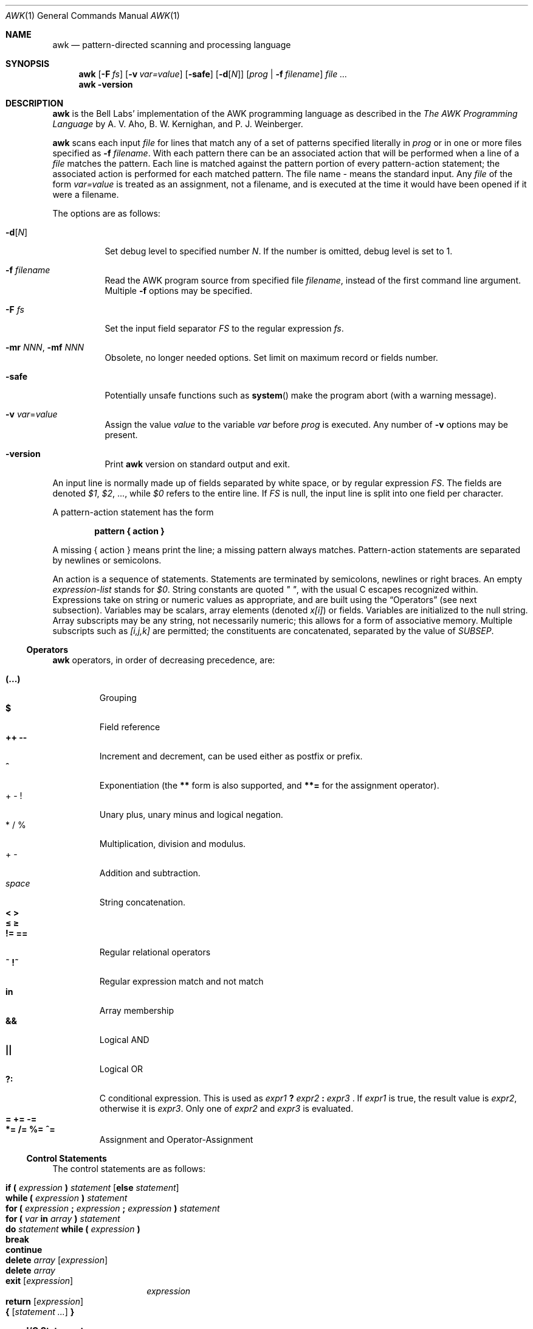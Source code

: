 .\"	$NetBSD$
.\"
.\" Copyright (C) Lucent Technologies 1997
.\" All Rights Reserved
.\"
.\" Permission to use, copy, modify, and distribute this software and
.\" its documentation for any purpose and without fee is hereby
.\" granted, provided that the above copyright notice appear in all
.\" copies and that both that the copyright notice and this
.\" permission notice and warranty disclaimer appear in supporting
.\" documentation, and that the name Lucent Technologies or any of
.\" its entities not be used in advertising or publicity pertaining
.\" to distribution of the software without specific, written prior
.\" permission.
.\"
.\" LUCENT DISCLAIMS ALL WARRANTIES WITH REGARD TO THIS SOFTWARE,
.\" INCLUDING ALL IMPLIED WARRANTIES OF MERCHANTABILITY AND FITNESS.
.\" IN NO EVENT SHALL LUCENT OR ANY OF ITS ENTITIES BE LIABLE FOR ANY
.\" SPECIAL, INDIRECT OR CONSEQUENTIAL DAMAGES OR ANY DAMAGES
.\" WHATSOEVER RESULTING FROM LOSS OF USE, DATA OR PROFITS, WHETHER
.\" IN AN ACTION OF CONTRACT, NEGLIGENCE OR OTHER TORTIOUS ACTION,
.\" ARISING OUT OF OR IN CONNECTION WITH THE USE OR PERFORMANCE OF
.\" THIS SOFTWARE.
.\"
.Dd May 25, 2008
.Dt AWK 1
.Os
.Sh NAME
.Nm awk
.Nd pattern-directed scanning and processing language
.Sh SYNOPSIS
.Nm
.Op Fl F Ar fs
.Op Fl v Ar var=value
.Op Fl safe
.Op Fl d Ns Op Ar N
.Op Ar prog | Fl f Ar filename
.Ar
.Nm
.Fl version
.Sh DESCRIPTION
.Nm
is the Bell Labs' implementation of the AWK programming language as
described in the
.Em The AWK Programming Language
by
A. V. Aho, B. W. Kernighan, and P. J. Weinberger.
.Pp
.Nm
scans each input
.Ar file
for lines that match any of a set of patterns specified literally in
.Ar prog
or in one or more files
specified as
.Fl f Ar filename .
With each pattern
there can be an associated action that will be performed
when a line of a
.Ar file
matches the pattern.
Each line is matched against the
pattern portion of every pattern-action statement;
the associated action is performed for each matched pattern.
The file name
.Ar -
means the standard input.
Any
.Ar file
of the form
.Ar var=value
is treated as an assignment, not a filename,
and is executed at the time it would have been opened if it were a filename.
.Pp
The options are as follows:
.Bl -tag -width indent
.It Fl d Ns Op Ar N
Set debug level to specified number
.Ar N .
If the number is omitted, debug level is set to 1.
.It Fl f Ar filename
Read the AWK program source from specified file
.Ar filename ,
instead of the first command line argument.
Multiple
.Fl f
options may be specified.
.It Fl F Ar fs
Set the input field separator
.Va FS
to the regular expression
.Ar fs .
.It Fl mr Ar NNN , Fl mf Ar NNN
Obsolete, no longer needed options.
Set limit on maximum record or
fields number.
.It Fl safe
Potentially unsafe functions such as
.Fn system
make the program abort (with a warning message).
.It Fl v Ar var Ns = Ns Ar value
Assign the value
.Ar value
to the variable
.Va var
before
.Ar prog
is executed.
Any number of
.Fl v
options may be present.
.It Fl version
Print
.Nm
version on standard output and exit.
.El
.Pp
An input line is normally made up of fields separated by white space,
or by regular expression
.Va FS .
The fields are denoted
.Va $1 ,
.Va $2 ,
\&..., while
.Va $0
refers to the entire line.
If
.Va FS
is null, the input line is split into one field per character.
.Pp
A pattern-action statement has the form
.Lp
.Dl pattern \&{ action \&}
.Lp
A missing \&{ action \&}
means print the line;
a missing pattern always matches.
Pattern-action statements are separated by newlines or semicolons.
.Pp
An action is a sequence of statements.
Statements are terminated by
semicolons, newlines or right braces.
An empty
.Ar expression-list
stands for
.Va $0 .
String constants are quoted
.Em \&"\ \&" ,
with the usual C escapes recognized within.
Expressions take on string or numeric values as appropriate,
and are built using the
.Sx Operators
(see next subsection).
Variables may be scalars, array elements
(denoted
.Va x[i] )
or fields.
Variables are initialized to the null string.
Array subscripts may be any string,
not necessarily numeric;
this allows for a form of associative memory.
Multiple subscripts such as
.Va [i,j,k]
are permitted; the constituents are concatenated,
separated by the value of
.Va SUBSEP .
.Ss Operators
.Nm
operators, in order of decreasing precedence, are:
.Pp
.Bl -tag -width ident -compact
.It Ic (...)
Grouping
.It Ic $
Field reference
.It Ic ++ --
Increment and decrement, can be used either as postfix or prefix.
.It Ic ^
Exponentiation (the
.Ic **
form is also supported, and
.Ic **=
for the assignment operator).
.It + - \&!
Unary plus, unary minus and logical negation.
.It * / %
Multiplication, division and modulus.
.It + -
Addition and subtraction.
.It Ar space
String concatenation.
.It Ic \*[Lt] \*[Gt]
.It Ic \*[Le] \*[Ge]
.It Ic != ==
Regular relational operators
.It Ic ~ !~
Regular expression match and not match
.It Ic in
Array membership
.It Ic "\*[Am]\*[Am]"
Logical AND
.It Ic "||"
Logical OR
.It Ic ?:
C conditional expression.
This is used as
.Ar expr1 Ic \&? Ar expr2 Ic \&: Ar expr3 No .
If
.Ar expr1
is true, the result value is
.Ar expr2 ,
otherwise it is
.Ar expr3 .
Only one of
.Ar expr2
and
.Ar expr3
is evaluated.
.It Ic = += -=
.It Ic *= /= %= ^=
Assignment and Operator-Assignment
.El
.Ss Control Statements
The control statements are as follows:
.Pp
.Bl -hang -offset indent -width indent -compact
.It Ic if \&( Ar expression Ic \&) Ar statement Bq Ic else Ar statement
.It Ic while \&( Ar expression Ic \&) Ar statement
.It Ic for \&( Ar expression Ic \&; Ar expression Ic \&; \
Ar expression Ic \&) Ar statement
.It Ic for \&( Va var Ic in Ar array Ic \&) Ar statement
.It Ic do Ar statement Ic while \&( Ar expression Ic \&)
.It Ic break
.It Ic continue
.It Ic delete Va array Bq Ar expression
.It Ic delete Va array
.It Ic exit Bq Ar expression
.Ar expression
.It Ic return Bq Ar expression
.It Ic \&{ Ar [ statement ... ] Ic \&}
.El
.Ss I/O Statements
The input/output statements are as follows:
.Pp
.Bl -tag -width indent
.It Fn close expr
Closes the file or pipe
.Ar expr .
Returns zero on success; otherwise nonzero.
.It Fn fflush expr
Flushes any buffered output for the file or pipe
.Ar expr .
Returns zero on success; otherwise nonzero.
.It Ic getline Bq Va var
Set
.Va var
(or
.Va $0 if
.Va var
is not specified)
to the next input record from the current input file.
.Ic getline
returns 1 for a successful input,
0 for end of file, and \-1 for an error.
.It Ic getline Bo Va var Bc Ic \*[Lt] Ar file
Set
.Va var
(or
.Va $0 if
.Va var
is not specified)
to the next input record from the specified file
.Ar file .
.It Ar expr Ic \&| getline
Pipes the output of
.Ar expr
into
.Ic getline ;
each call of
.Ic getline
returns the next line of output from
.Ar expr .
.It Ic next
Skip remaining patterns on this input line.
.It Ic nextfile
Skip rest of this file, open next, start at top.
.It Ic print Bo Ar expr-list Bc Bq Ic \*[Gt] Ar file
The
.Ic print
statement prints its arguments on the standard output (or to a file
if
.Ic \*[Gt] file
or to a pipe if
.Ic | Ar expr
is present),
separated by the current output field separator
.Va OFS ,
and terminated by the
output record separator
.Va ORS .
Both
.Ar file
and
.Ar expr
may be literal names or parenthesized expressions; identical string values in
different statements denote the same open file.
.It Ic printf Ar format Bo Ic \&, Ar expr-list Bc Bq Ic \*[Gt] Ar file
Format and print its expression list according to
.Ar format .
See
.Xr printf 3
for list of supported formats and their meaning.
.El
.Ss Mathematical and Numeric Functions
AWK has the following mathematical and numerical functions built-in:
.Pp
.Bl -tag -width indent
.It Fn atan2 x y
Returns the arctangent of
.Ar x Ic / Ar y
in radians.
See also
.Xr atan2 3 .
.It Fn cos expr
Computes the cosine of
.Ar expr ,
measured in radians.
See also
.Xr cos 3 .
.It Fn exp expr
Computes the exponential value of the given argument
.Ar expr .
See also
.Xr exp 3 .
.It Fn int expr
Truncates
.Ar expr
to integer.
.It Fn log expr
Computes the value of the natural logarithm of argument
.Ar expr .
See also
.Xr log 3 .
.It Fn rand
Returns random number between 0 and 1.
.It Fn sin expr
Computes the sine of
.Ar expr ,
measured in radians.
See also
.Xr sin 3 .
.It Fn sqrt expr
Computes the non-negative square root of
.Ar expr .
See also
.Xr sqrt 3 .
.It Fn srand [expr]
Sets seed for random number generator (
.Fn rand )
and returns the previous seed.
.El
.Ss String Functions
AWK has the following string functions built-in:
.Pp
.Bl -tag -width indent
.It Fn gensub r s h [t]
Search the target string
.Ar t
for matches of the regular expression
.Ar r .
If
.Ar h
is a string beginning with
.Ic g
or
.Ic G ,
then replace all matches of
.Ar r
with
.Ar s .
Otherwise,
.Ar h
is a number indicating which match of
.Ar r
to replace.
If no
.Ar t
is supplied,
.Va $0
is used instead.
.\"Within the replacement text
.\".Ar s ,
.\"the sequence
.\".Ar \en ,
.\"where
.\".Ar n
.\"is a digit from 1 to 9, may be used to indicate just the text that
.\"matched the
.\".Ar n Ap th
.\"parenthesized subexpression.
.\"The sequence
.\".Ic \e0
.\"represents the entire text, as does the character
.\".Ic & .
Unlike
.Fn sub
and
.Fn gsub ,
the modified string is returned as the result of the function,
and the original target is
.Em not
changed.
Note that the
.Ar \en
sequences within replacement string
.Ar s
supported by GNU
.Nm
are
.Em not
supported at this moment.
.It Fn gsub r t "[s]"
same as
.Fn sub
except that all occurrences of the regular expression
are replaced;
.Fn sub
and
.Fn gsub
return the number of replacements.
.It Fn index s t
the position in
.Ar s
where the string
.Ar t
occurs, or 0 if it does not.
.It Fn length "[string]"
the length of its argument
taken as a string,
or of
.Va $0
if no argument.
.It Fn match s r
the position in
.Ar s
where the regular expression
.Ar r
occurs, or 0 if it does not.
The variables
.Va RSTART
and
.Va RLENGTH
are set to the position and length of the matched string.
.It Fn split s a "[fs]"
splits the string
.Ar s
into array elements
.Va a[1] ,
.Va a[2] ,
\&...,
.Va a[n] ,
and returns
.Va n .
The separation is done with the regular expression
.Ar fs
or with the field separator
.Va FS
if
.Ar fs
is not given.
An empty string as field separator splits the string
into one array element per character.
.It Fn sprintf fmt expr "..."
Returns the string resulting from formatting
.Ar expr
according to the
.Xr printf 3
format
.Ar fmt .
.It Fn sub r t "[s]"
substitutes
.Ar t
for the first occurrence of the regular expression
.Ar r
in the string
.Ar s .
If
.Ar s
is not given,
.Va $0
is used.
.It Fn substr s m [n]
Returns the at most
.Ar n Ns No -character
substring of
.Ar s
starting at position
.Ar m ,
counted from 1.
If
.Ar n
is omitted, the rest of
.Ar s
is returned.
.It Fn tolower str
returns a copy of
.Ar str
with all upper-case characters translated to their
corresponding lower-case equivalents.
.It Fn toupper str
returns a copy of
.Ar str
with all lower-case characters translated to their
corresponding upper-case equivalents.
.El
.Ss Time Functions
This
.Nm
provides the following two functions for obtaining time
stamps and formatting them:
.Bl -tag -width indent
.It Fn systime
Returns the value of time in seconds since the start of
.Tn Unix
Epoch (Midnight, January 1, 1970, Coordinated Universal Time).
See also
.Xr time 3 .
.It Fn strftime "[format [, timestamp]]"
Formats the time
.Ar timestamp
according to the string
.Ar format .
.Ar timestamp
should be in same form as value returned by
.Fn systime .
If
.Ar timestamp
is missing, current time is used.
If
.Ar format
is missing, a default format equivalent to the output of
.Xr date 1
would be used.
See the specification of ANSI C
.Xr strftime 3
for the format conversions which are supported.
.El
.Ss Other built-in functions
.Bl -tag -width indent
.It Fn system cmd
executes
.Ar cmd
and returns its exit status
.El
.Ss Patterns
Patterns are arbitrary Boolean combinations
(with
.Ic "! || \*[Am]\*[Am]" )
of regular expressions and
relational expressions.
Regular expressions are as in
.Xr egrep 1 .
Isolated regular expressions
in a pattern apply to the entire line.
Regular expressions may also occur in
relational expressions, using the operators
.Ic ~
and
.Ic !~ .
.Ic / re /
is a constant regular expression;
any string (constant or variable) may be used
as a regular expression, except in the position of an isolated regular expression
in a pattern.
.Pp
A pattern may consist of two patterns separated by a comma;
in this case, the action is performed for all lines
from an occurrence of the first pattern
though an occurrence of the second.
.Pp
A relational expression is one of the following:
.Bl -tag -offset indent -width indent -compact
.It Ar expression matchop regular-expression
.It Ar expression relop expression
.It Ar expression Ic in Ar array-name
.It ( Ar expr , expr,\&... Ic ") in" Ar array-name
.El
.Pp
where a
.Ar relop
is any of the six relational operators in C,
and a
.Ar matchop
is either
.Ic ~
(matches)
or
.Ic !~
(does not match).
A conditional is an arithmetic expression,
a relational expression,
or a Boolean combination
of these.
.Pp
The special patterns
.Ic BEGIN
and
.Ic END
may be used to capture control before the first input line is read
and after the last.
.Ic BEGIN
and
.Ic END
do not combine with other patterns.
.Ss Built-in Variables
Variable names with special meanings:
.Bl -hang -width FILENAMES
.It Va ARGC
argument count, assignable
.It Va ARGV
argument array, assignable;
non-null members are taken as filenames
.It Va CONVFMT
conversion format used when converting numbers
(default
.Qq %.6g )
.It Va ENVIRON
array of environment variables; subscripts are names.
.It Va FILENAME
the name of the current input file
.It Va FNR
ordinal number of the current record in the current file
.It Va FS
regular expression used to separate fields; also settable
by option
.Fl F Ar fs .
.It Va NF
number of fields in the current record
.It Va NR
ordinal number of the current record
.It Va OFMT
output format for numbers (default
.Qq "%.6g"
)
.It Va OFS
output field separator (default blank)
.It Va ORS
output record separator (default newline)
.It Va RS
input record separator (default newline)
.It Va RSTART
Position of the first character matched by
.Fn match ;
0 if not match.
.It Va RLENGTH
Length of the string matched by
.Fn match ;
-1 if no match.
.It Va SUBSEP
separates multiple subscripts (default 034)
.El
.Ss Functions
Functions may be defined (at the position of a pattern-action statement) thus:
.Bd -filled -offset indent
.Ic function foo(a, b, c) { ...; return x }
.Ed
.Pp
Parameters are passed by value if scalar and by reference if array name;
functions may be called recursively.
Parameters are local to the function; all other variables are global.
Thus local variables may be created by providing excess parameters in
the function definition.
.Sh EXAMPLES
.Bl -tag -width indent -compact
.It Ic length($0) \*[Gt] 72
Print lines longer than 72 characters.
.Pp
.It Ic \&{ print $2, $1 \&}
Print first two fields in opposite order.
.Pp
.It Ic BEGIN { FS =  \&",[ \et]*|[ \et]+\&" }
.It Ic "\ \ \ \ \ \ {" print \&$2, \&$1 }
Same, with input fields separated by comma and/or blanks and tabs.
.Pp
.It Ic "\ \ \ \ {" s += $1 }
.It Ic END { print \&"sum is\&", s, \&" average is\ \&",\ s/NR\ }
Add up first column, print sum and average.
.Pp
.It Ic /start/, /stop/
Print all lines between start/stop pairs.
.Pp
.It Ic BEGIN { # Simulate echo(1)
.It Ic "\ \ \ \ " for (i = 1; i \*[Lt] ARGC;\ i++)\ printf\ \&"%s\ \&",\ ARGV[i]
.It Ic "\ \ \ \ " printf \&"\en\&"
.It Ic "\ \ \ \ " exit }
.El
.Sh SEE ALSO
.Xr egrep 1 ,
.Xr lex 1 ,
.Xr sed 1 ,
.Xr atan2 3 ,
.Xr cos 3 ,
.Xr exp 3 ,
.Xr log 3 ,
.Xr sin 3 ,
.Xr sqrt 3 ,
.Xr strftime 3 ,
.Xr time 3
.Pp
A. V. Aho, B. W. Kernighan, P. J. Weinberger,
.Em The AWK Programming Language ,
Addison-Wesley, 1988.
ISBN 0-201-07981-X
.Pp
.Em AWK Language Programming ,
Edition 1.0, published by the Free Software Foundation, 1995
.Sh HISTORY
.Nm nawk
has been the default system
.Nm
since
.Nx 2.0 ,
replacing the previously used GNU
.Nm .
.Sh BUGS
There are no explicit conversions between numbers and strings.
To force an expression to be treated as a number add 0 to it;
to force it to be treated as a string concatenate
\&"\&" to it.
.Pp
The scope rules for variables in functions are a botch;
the syntax is worse.
